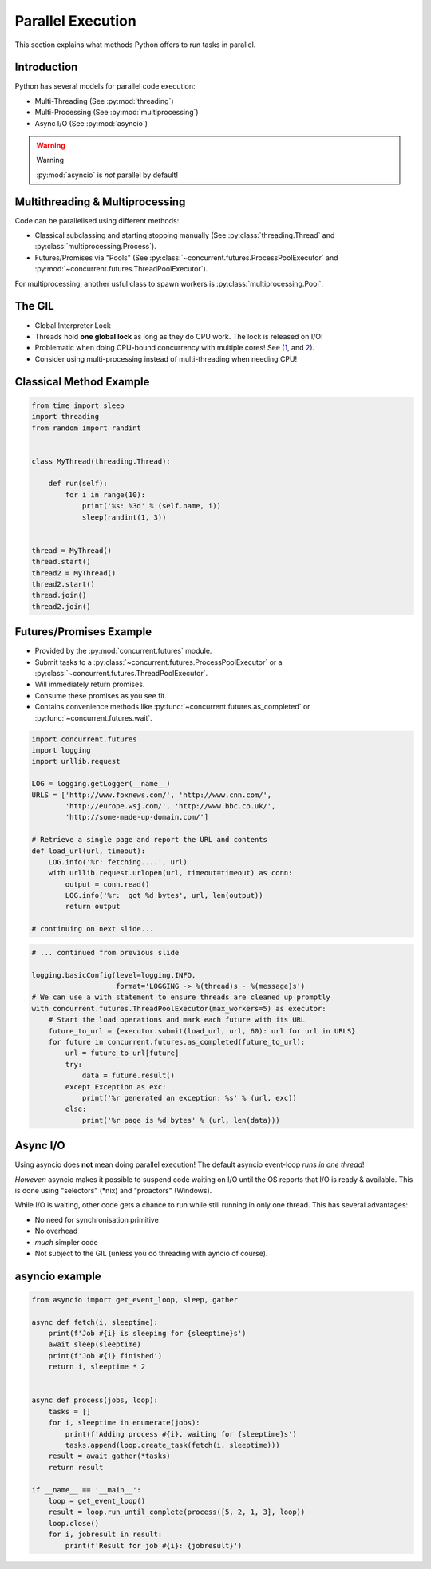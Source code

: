 Parallel Execution
==================

This section explains what methods Python offers to run tasks in parallel.


Introduction
------------

Python has several models for parallel code execution:

* Multi-Threading (See :py:mod:`threading`)
* Multi-Processing (See :py:mod:`multiprocessing`)
* Async I/O (See :py:mod:`asyncio`)

.. warning:: Warning

    :py:mod:`asyncio` is *not* parallel by default!


Multithreading & Multiprocessing
--------------------------------

Code can be parallelised using different methods:

* Classical subclassing and starting stopping manually (See
  :py:class:`threading.Thread` and :py:class:`multiprocessing.Process`).
* Futures/Promises via "Pools" (See
  :py:class:`~concurrent.futures.ProcessPoolExecutor` and
  :py:mod:`~concurrent.futures.ThreadPoolExecutor`).

For multiprocessing, another usful class to spawn workers is
:py:class:`multiprocessing.Pool`.

The GIL
-------

* Global Interpreter Lock
* Threads hold **one global lock** as long as they do CPU work. The lock is
  released on I/O!
* Problematic when doing CPU-bound concurrency with multiple cores! See (`1
  <http://dabeaz.blogspot.lu/2010/01/python-gil-visualized.html>`_, and `2
  <http://www.dabeaz.com/GIL/gilvis/>`_).
* Consider using multi-processing instead of multi-threading when needing CPU!


Classical Method Example
------------------------

.. code-block:: python

    from time import sleep
    import threading
    from random import randint


    class MyThread(threading.Thread):

        def run(self):
            for i in range(10):
                print('%s: %3d' % (self.name, i))
                sleep(randint(1, 3))


    thread = MyThread()
    thread.start()
    thread2 = MyThread()
    thread2.start()
    thread.join()
    thread2.join()


Futures/Promises Example
------------------------

* Provided by the :py:mod:`concurrent.futures` module.
* Submit tasks to a :py:class:`~concurrent.futures.ProcessPoolExecutor` or a
  :py:class:`~concurrent.futures.ThreadPoolExecutor`.
* Will immediately return promises.
* Consume these promises as you see fit.
* Contains convenience methods like :py:func:`~concurrent.futures.as_completed`
  or :py:func:`~concurrent.futures.wait`.

.. nextslide::
    :increment:

.. code-block:: python
    :class: smaller

    import concurrent.futures
    import logging
    import urllib.request

    LOG = logging.getLogger(__name__)
    URLS = ['http://www.foxnews.com/', 'http://www.cnn.com/',
            'http://europe.wsj.com/', 'http://www.bbc.co.uk/',
            'http://some-made-up-domain.com/']

    # Retrieve a single page and report the URL and contents
    def load_url(url, timeout):
        LOG.info('%r: fetching....', url)
        with urllib.request.urlopen(url, timeout=timeout) as conn:
            output = conn.read()
            LOG.info('%r:  got %d bytes', url, len(output))
            return output

    # continuing on next slide...

.. nextslide::
    :increment:

.. code-block:: python
    :class: smaller

    # ... continued from previous slide

    logging.basicConfig(level=logging.INFO,
                        format='LOGGING -> %(thread)s - %(message)s')
    # We can use a with statement to ensure threads are cleaned up promptly
    with concurrent.futures.ThreadPoolExecutor(max_workers=5) as executor:
        # Start the load operations and mark each future with its URL
        future_to_url = {executor.submit(load_url, url, 60): url for url in URLS}
        for future in concurrent.futures.as_completed(future_to_url):
            url = future_to_url[future]
            try:
                data = future.result()
            except Exception as exc:
                print('%r generated an exception: %s' % (url, exc))
            else:
                print('%r page is %d bytes' % (url, len(data)))


.. rst-class:: smaller-slide

Async I/O
---------

Using asyncio does **not** mean doing parallel execution! The default asyncio
event-loop *runs in one thread*!

*However:* asyncio makes it possible to suspend code waiting on I/O until the
OS reports that I/O is ready & available. This is done using "selectors"
(\*nix) and "proactors" (Windows).

While I/O is waiting, other code gets a chance to run while still running in
only one thread. This has several advantages:

* No need for synchronisation primitive
* No overhead
* *much* simpler code
* Not subject to the GIL (unless you do threading with ayncio of course).


asyncio example
---------------

.. code-block:: python
    :class: smaller

    from asyncio import get_event_loop, sleep, gather

    async def fetch(i, sleeptime):
        print(f'Job #{i} is sleeping for {sleeptime}s')
        await sleep(sleeptime)
        print(f'Job #{i} finished')
        return i, sleeptime * 2


    async def process(jobs, loop):
        tasks = []
        for i, sleeptime in enumerate(jobs):
            print(f'Adding process #{i}, waiting for {sleeptime}s')
            tasks.append(loop.create_task(fetch(i, sleeptime)))
        result = await gather(*tasks)
        return result

    if __name__ == '__main__':
        loop = get_event_loop()
        result = loop.run_until_complete(process([5, 2, 1, 3], loop))
        loop.close()
        for i, jobresult in result:
            print(f'Result for job #{i}: {jobresult}')
